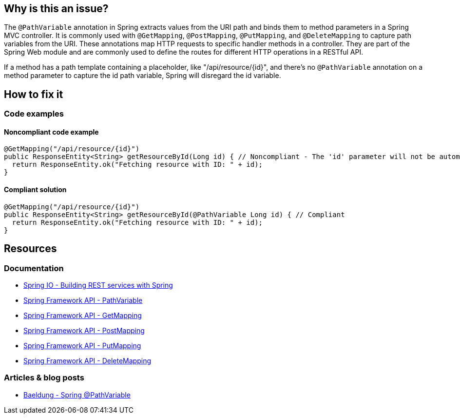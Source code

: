 == Why is this an issue?

The `@PathVariable` annotation in Spring extracts values from the URI path and binds them to method parameters in a Spring MVC controller.
It is commonly used with `@GetMapping`, `@PostMapping`, `@PutMapping`, and `@DeleteMapping` to capture path variables from the URI.
These annotations map HTTP requests to specific handler methods in a controller.
They are part of the Spring Web module and are commonly used to define the routes for different HTTP operations in a RESTful API.

If a method has a path template containing a placeholder, like "/api/resource/{id}", and there's no `@PathVariable` annotation on a method parameter to capture the id path variable, Spring will disregard the id variable.

== How to fix it

=== Code examples

==== Noncompliant code example

[source,java,diff-id=1,diff-type=noncompliant]
----
@GetMapping("/api/resource/{id}")
public ResponseEntity<String> getResourceById(Long id) { // Noncompliant - The 'id' parameter will not be automatically populated with the path variable value
  return ResponseEntity.ok("Fetching resource with ID: " + id);
}
----

==== Compliant solution

[source,java,diff-id=1,diff-type=compliant]
----
@GetMapping("/api/resource/{id}")
public ResponseEntity<String> getResourceById(@PathVariable Long id) { // Compliant
  return ResponseEntity.ok("Fetching resource with ID: " + id);
}
----

== Resources

=== Documentation

* https://spring.io/guides/tutorials/rest/[Spring IO - Building REST services with Spring]
* https://docs.spring.io/spring-framework/docs/current/javadoc-api/org/springframework/web/bind/annotation/PathVariable.html[Spring Framework API - PathVariable]
* https://docs.spring.io/spring-framework/docs/current/javadoc-api/org/springframework/web/bind/annotation/GetMapping.html[Spring Framework API - GetMapping]
* https://docs.spring.io/spring-framework/docs/current/javadoc-api/org/springframework/web/bind/annotation/PostMapping.html[Spring Framework API - PostMapping]
* https://docs.spring.io/spring-framework/docs/current/javadoc-api/org/springframework/web/bind/annotation/PutMapping.html[Spring Framework API - PutMapping]
* https://docs.spring.io/spring-framework/docs/current/javadoc-api/org/springframework/web/bind/annotation/DeleteMapping.html[Spring Framework API - DeleteMapping]

=== Articles & blog posts

* https://www.baeldung.com/spring-pathvariable[Baeldung - Spring @PathVariable]
